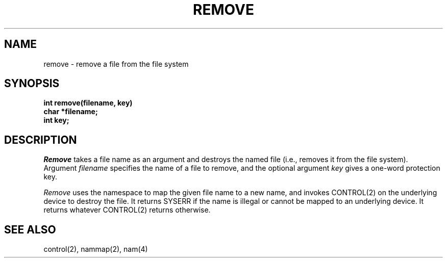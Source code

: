 .TH REMOVE 2
.SH NAME
remove \- remove a file from the file system
.SH SYNOPSIS
.nf
.B int remove(filename, key)
.B char *filename;
.B int key;
.fi
.SH DESCRIPTION
.I Remove
takes a file name as an argument and destroys the named file (i.e.,
removes it from the file system).
Argument \f2filename\f1 specifies the name of a file to remove, and
the optional argument \f2key\f1 gives a one-word protection key.
.PP
\f2Remove\f1 uses the namespace to map the given file name to a new
name, and invokes CONTROL(2) on the underlying device to destroy the file.
It returns SYSERR if the name is illegal or cannot be mapped to
an underlying device.
It returns whatever CONTROL(2) returns otherwise.
.SH SEE ALSO
control(2), nammap(2), nam(4)
